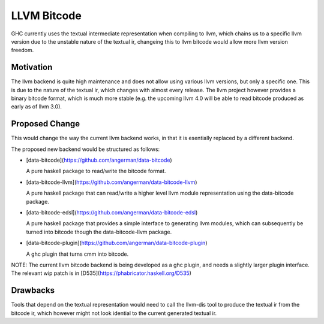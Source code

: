 .. proposal-number:: Leave blank. This will be filled in when the proposal is
                     accepted.

.. trac-ticket:: Leave blank. This will eventually be filled with the Trac
                 ticket number which will track the progress of the
                 implementation of the feature.

.. implemented:: Leave blank. This will be filled in with the first GHC version which
                 implements the described feature.

.. highlight:: haskell

LLVM Bitcode
=============

GHC currently uses the textual intermediate representation when compiling to llvm, which chains us to a specific llvm version due to the unstable nature of the textual ir, changeing this to llvm bitcode would allow more llvm version freedom.

Motivation
----------

The llvm backend is quite high maintenance and does not allow using various llvm versions, but only a specific one. This is due to the nature of the textual ir, which changes with almost every release. The llvm project however provides a binary bitcode format, which is much more stable (e.g. the upcoming llvm 4.0 will be able to read bitcode produced as early as of llvm 3.0).

Proposed Change
---------------

This would change the way the current llvm backend works, in that it is esentially replaced by a different backend.

The proposed new backend would be structured as follows:

- [data-bitcode](https://github.com/angerman/data-bitcode)

  A pure haskell package to read/write the bitcode format.

- [data-bitcode-llvm](https://github.com/angerman/data-bitcode-llvm)

  A pure haskell package that can read/write a higher level llvm module
  representation using the data-bitcode package.

- [data-bitcode-edsl](https://github.com/angerman/data-bitcode-edsl)

  A pure haskell package that provides a simple interface to generating
  llvm modules, which can subsequently be turned into bitcode though the
  data-bitcode-llvm package.

- [data-bitcode-plugin](https://github.com/angerman/data-bitcode-plugin)

  A ghc plugin that turns cmm into bitcode.

NOTE: The current llvm bitcode backend is being developed as a ghc plugin, and needs
a slightly larger plugin interface. The relevant wip patch is in [D535](https://phabricator.haskell.org/D535)

Drawbacks
---------

Tools that depend on the textual representation would need to call the llvm-dis tool to produce the textual ir from the bitcode ir, which however might not look idential to the current generated textual ir.

